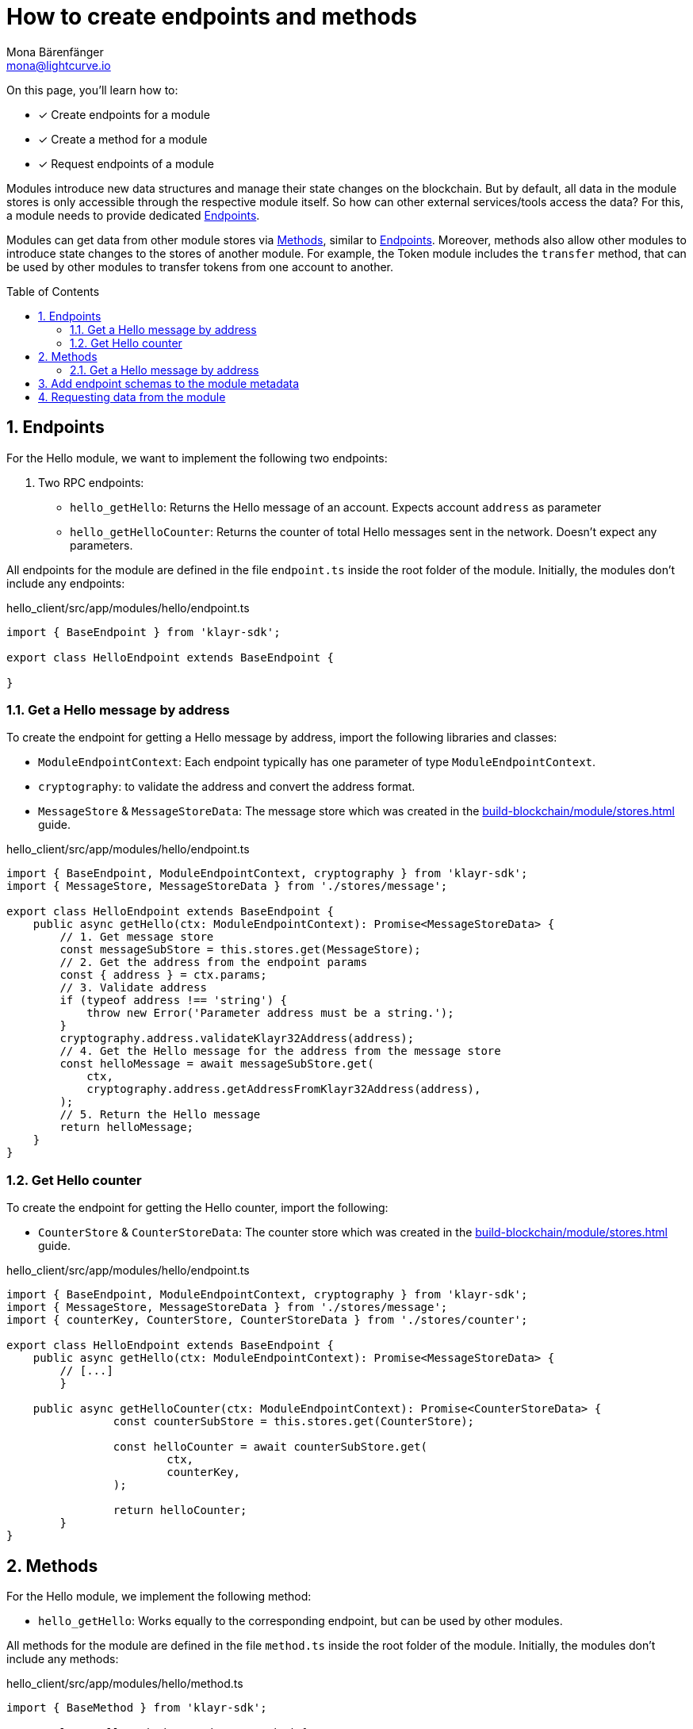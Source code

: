 = How to create endpoints and methods
Mona Bärenfänger <mona@lightcurve.io>
// Settings
:toc: preamble
:idprefix:
:idseparator: -
:sectnums:
// Project URLs
:url_build_module_try: build-blockchain/module/command.adoc#try-the-new-command-out
:url_build_module_stores: build-blockchain/module/stores.adoc

====
On this page, you'll learn how to:

* [x] Create endpoints for a module
* [x] Create a method for a module
* [x] Request endpoints of a module
====

Modules introduce new data structures and manage their state changes on the blockchain.
But by default, all data in the module stores is only accessible through the respective module itself.
So how can other external services/tools access the data?
For this, a module needs to provide dedicated <<endpoints>>.

Modules can get data from other module stores via <<methods>>, similar to <<endpoints>>.
Moreover, methods also allow other modules to introduce state changes to the stores of another module.
For example, the Token module includes the `transfer` method, that can be used by other modules to transfer tokens from one account to another.

== Endpoints

For the Hello module, we want to implement the following two endpoints:

. Two RPC endpoints:
** `hello_getHello`: Returns the Hello message of an account.
Expects account `address` as parameter
** `hello_getHelloCounter`: Returns the counter of total Hello messages sent in the network.
Doesn't expect any parameters.

All endpoints for the module are defined in the file `endpoint.ts` inside the root folder of the module.
Initially, the modules don't include any endpoints:

.hello_client/src/app/modules/hello/endpoint.ts
[source,typescript]
----
import { BaseEndpoint } from 'klayr-sdk';

export class HelloEndpoint extends BaseEndpoint {

}
----

=== Get a Hello message by address

To create the endpoint for getting a Hello message by address, import the following libraries and classes:

* `ModuleEndpointContext`: Each endpoint typically has one parameter of type `ModuleEndpointContext`.
* `cryptography`: to validate the address and convert the address format.
* `MessageStore` & `MessageStoreData`: The message store which was created in the xref:{url_build_module_stores}[] guide.

.hello_client/src/app/modules/hello/endpoint.ts
[source,typescript]
----
import { BaseEndpoint, ModuleEndpointContext, cryptography } from 'klayr-sdk';
import { MessageStore, MessageStoreData } from './stores/message';

export class HelloEndpoint extends BaseEndpoint {
    public async getHello(ctx: ModuleEndpointContext): Promise<MessageStoreData> {
        // 1. Get message store
        const messageSubStore = this.stores.get(MessageStore);
        // 2. Get the address from the endpoint params
        const { address } = ctx.params;
        // 3. Validate address
        if (typeof address !== 'string') {
            throw new Error('Parameter address must be a string.');
        }
        cryptography.address.validateKlayr32Address(address);
        // 4. Get the Hello message for the address from the message store
        const helloMessage = await messageSubStore.get(
            ctx,
            cryptography.address.getAddressFromKlayr32Address(address),
        );
        // 5. Return the Hello message
        return helloMessage;
    }
}
----

=== Get Hello counter

To create the endpoint for getting the Hello counter, import the following:

* `CounterStore` & `CounterStoreData`: The counter store which was created in the xref:{url_build_module_stores}[] guide.

.hello_client/src/app/modules/hello/endpoint.ts
[source,typescript]
----
import { BaseEndpoint, ModuleEndpointContext, cryptography } from 'klayr-sdk';
import { MessageStore, MessageStoreData } from './stores/message';
import { counterKey, CounterStore, CounterStoreData } from './stores/counter';

export class HelloEndpoint extends BaseEndpoint {
    public async getHello(ctx: ModuleEndpointContext): Promise<MessageStoreData> {
        // [...]
	}

    public async getHelloCounter(ctx: ModuleEndpointContext): Promise<CounterStoreData> {
		const counterSubStore = this.stores.get(CounterStore);

		const helloCounter = await counterSubStore.get(
			ctx,
			counterKey,
		);

		return helloCounter;
	}
}
----

== Methods

For the Hello module, we implement the following method:

* `hello_getHello`: Works equally to the corresponding endpoint, but can be used by other modules.

All methods for the module are defined in the file `method.ts` inside the root folder of the module.
Initially, the modules don't include any methods:

.hello_client/src/app/modules/hello/method.ts
[source,typescript]
----
import { BaseMethod } from 'klayr-sdk';

export class HelloMethod extends BaseMethod {

}
----

=== Get a Hello message by address

To create the endpoint for getting a Hello message by address, import the following:

* `MessageStore` & `MessageStoreData`: The message store which was created in the xref:{url_build_module_stores}[] guide.
* `ImmutableMethodContext` from the `klayr-sdk` package.

.hello_client/src/app/modules/hello/method.ts
[source,typescript]
----
import { BaseMethod, ImmutableMethodContext } from 'klayr-sdk';
import { MessageStore, MessageStoreData } from './stores/message';

export class HelloMethod extends BaseMethod {

	public async getHello(
		methodContext: ImmutableMethodContext,
		address: Buffer,
	): Promise<MessageStoreData> {
        // 1. Get message store
		const messageSubStore = this.stores.get(MessageStore);
        // 2. Get the Hello message for the address from the message store
		const helloMessage = await messageSubStore.get(methodContext, address);
        // 3. Return the Hello message
		return helloMessage;
	}
}
----

== Add endpoint schemas to the module metadata
Don't forget to update the module metadata with information about the newly created module endpoints.
This information will be used by Klayr Service and similar software, to fetch information about the available API endpoints of the blockchain client.

First, import the related schemas into `module.ts`:

[source,typescript]
-----
import {
	configSchema,
	getHelloRequestSchema,
	getHelloCounterResponseSchema,
	getHelloResponseSchema,
} from './schema';
-----

Then update the `metadata` of the module as follows:

./hello_client/src/app/modules/hello/module.ts
[source,typescript]
-----
public metadata(): ModuleMetadata {
	return {
		endpoints: [
			{
				name: this.endpoint.getHello.name,
				request: getHelloRequestSchema,
				response: getHelloResponseSchema,
			},
			{
				name: this.endpoint.getHelloCounter.name,
				response: getHelloCounterResponseSchema,
			},
		],
		commands: this.commands.map(command => ({
			name: command.name,
			params: command.schema,
		})),
		events: this.events.values().map(v => ({
			name: v.name,
			data: v.schema,
		})),
		assets: [],
		stores: [],
	};
}
-----

== Requesting data from the module

. Rebuild the client:
+
[source,bash]
----
npm run build
----
. Start the client:
+
[source,bash]
----
./bin/run start --config=config/custom_config.json
----

. Send at least one "Create Hello" transaction to the node, as explained in xref:{url_build_module_try}[How to create a command -> Try the new command out]
. Sent RPC requests
.. `hello_getHello`
+
[source,bash]
----
./bin/run endpoint:invoke hello_getHello '{"address": "klyuz5p98kz3mqzxnu68qdrjxtvdvr2o7pprtj4yv"}'
----
+
When the request is successful, the node will reply with the following:
+
[source,json]
----
{"message": "Hello Klayr SDKv6!"}
----

.. `hello_getHelloCounter`
+
[source,bash]
----
./bin/run endpoint:invoke hello_getHelloCounter
----
+
When the request is successful, the node will return the current counter value:
+
[source,json]
----
{"counter": 1}
----
